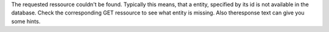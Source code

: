The requested ressource couldn't be found.
Typically this means, that a entity, specified by its
id is not available in the database. Check the corresponding
GET ressource to see what entity is missing. Also theresponse
text can give you some hints.
